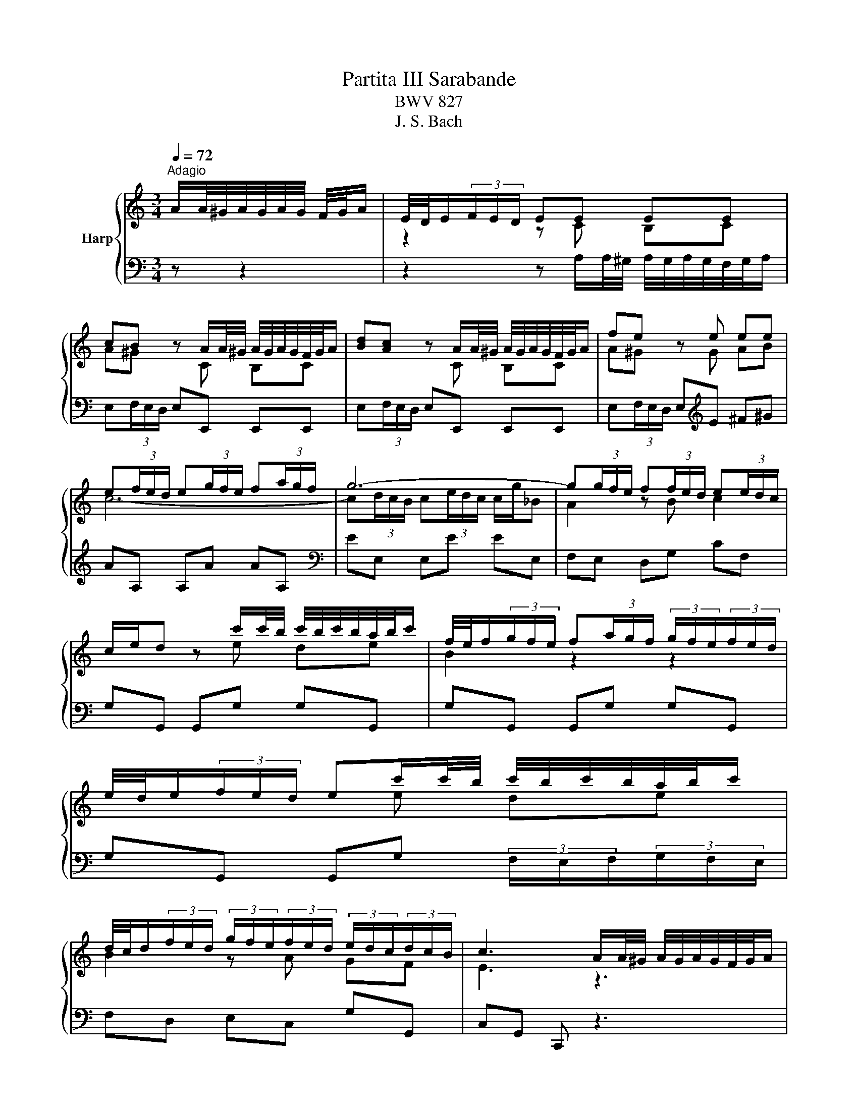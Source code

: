 X:1
T:Partita III Sarabande
T:BWV 827
T:J. S. Bach
%%score { ( 1 3 ) | ( 2 4 ) }
L:1/8
Q:1/4=72
M:3/4
K:C
V:1 treble nm="Harp"
V:3 treble 
V:2 bass 
V:4 bass 
V:1
"^Adagio" A/A/4^G/4A/4G/4A/4G/4 F/4G/4A/ | E/4D/4E/(3F/E/D/ EE EE | %2
 cB z A/A/4^G/4 A/4G/4A/4G/4F/4G/4A/ | [Bd][Ac] z A/A/4^G/4 A/4G/4A/4G/4F/4G/4A/ | fe z e ee | %5
 e(3f/e/d/ e(3g/f/e/ f(3a/g/f/ | g6- | g(3g/f/e/ f(3f/e/d/ e(3e/d/c/ | %8
 c/e/d z c'/c'/4b/4 c'/4b/4c'/4b/4a/4b/4c'/ | f/4e/4f/(3g/f/e/ f(3a/g/f/ (3g/f/e/(3f/e/d/ | %10
 e/4d/4e/(3f/e/d/ ec'/c'/4b/4 c'/4b/4c'/4b/4a/4b/4c'/ | %11
 d/4c/4d/(3f/e/d/ (3g/f/e/(3f/e/d/ (3e/d/c/(3d/c/B/ | c3 A/A/4^G/4 A/4G/4A/4G/4F/4G/4A/ | %13
 E/4D/4E/(3F/E/D/ EE EE | cB z A/A/4^G/4 A/4G/4A/4G/4F/4G/4A/ | %15
 [Bd][Ac] z A/A/4^G/4 A/4G/4A/4G/4F/4G/4A/ | fe z e ee | e(3f/e/d/ e(3g/f/e/ f(3a/g/f/ | g6- | %19
 g(3g/f/e/ f(3f/e/d/ e(3e/d/c/ | c/e/d z c'/c'/4b/4 c'/4b/4c'/4b/4a/4b/4c'/ | %21
 f/4e/4f/(3g/f/e/ f(3a/g/f/ (3g/f/e/(3f/e/d/ | %22
 e/4d/4e/(3f/e/d/ ec'/c'/4b/4 c'/4b/4c'/4b/4a/4b/4c'/ | %23
 d/4c/4d/(3f/e/d/ (3g/f/e/(3f/e/d/ (3e/d/c/(3d/c/B/ | c3 z z2 | z2 z g fe | d^f g z z2 | %27
 z2 z f ed | (3^c/B/A/(3d/c/B/ c z z2 | z2 z (3d/e/f/ (3f/g/a/(3a/_b/c'/ | %30
 (3_b/a/b/(3c'/b/a/ b(3c/d/e/ (3e/f/g/(3g/a/b/ | (3a/g/a/(3_b/a/g/ ad e^c | d3 f (3e/d/e/(3f/e/d/ | %33
 f3 f (3e/d/e/(3f/e/d/ | ed/e/ ca/a/4^g/4 a/4g/4a/4g/4f/4g/4a/ | %35
 d(3e/d/c/ (3d/c/B/(3c/B/A/ (3B/A/^G/(3A/G/^F/ | (3^G/A/B/(3A/G/^F/ Ec B/B/4A/4B/4A/4B/4A/4 | %37
 d/4c/4d/(3c/d/e/ d(3B/c/d/ (3c/d/e/(3d/e/f/ | (3e/d/e/(3f/e/d/ ea/a/4^g/4 a/4g/4a/4g/4f/4g/4a/ | %39
 d/4c/4d/(3f/e/d/ (3e/d/c/(3d/c/B/ (3c/B/A/(3B/A/^G/ | A3 z z2 | z2 z g fe | d^f g z z2 | %43
 z2 z f ed | (3^c/B/A/(3d/c/B/ c z z2 | z2 z (3d/e/f/ (3f/g/a/(3a/_b/c'/ | %46
 (3_b/a/b/(3c'/b/a/ b(3c/d/e/ (3e/f/g/(3g/a/b/ | (3a/g/a/(3_b/a/g/ ad e^c | d3 f (3e/d/e/(3f/e/d/ | %49
 f3 f (3e/d/e/(3f/e/d/ | ed/e/ ca/a/4^g/4 a/4g/4a/4g/4f/4g/4a/ | %51
 d(3e/d/c/ (3d/c/B/(3c/B/A/ (3B/A/^G/(3A/G/^F/ | (3^G/A/B/(3A/G/^F/ Ec B/B/4A/4B/4A/4B/4A/4 | %53
 d/4c/4d/(3c/d/e/ d(3B/c/d/ (3c/d/e/(3d/e/f/ | (3e/d/e/(3f/e/d/ ea/a/4^g/4 a/4g/4a/4g/4f/4g/4a/ | %55
 d/4c/4d/(3f/e/d/ (3e/d/c/(3d/c/B/ (3c/B/A/(3B/A/^G/ | !fermata!A3 z3 |] %57
V:2
 z z2 | z2 z A,/A,/4^G,/4 A,/4G,/4A,/4G,/4F,/4G,/4A,/ | E,(3F,/E,/D,/ E,E,, E,,E,, | %3
 E,(3F,/E,/D,/ E,E,, E,,E,, | E,(3F,/E,/D,/ E,[K:treble]E ^F^G | AA, A,A AA, | %6
[K:bass] EE, E,E EE, | F,E, D,G, CF, | G,G,, G,,G, G,G,, | G,G,, G,,G, G,G,, | %10
 G,G,, G,,G, (3F,/E,/F,/(3G,/F,/E,/ | F,D, E,C, G,G,, | C,G,, C,, z3 | %13
 z2 z A,/A,/4^G,/4 A,/4G,/4A,/4G,/4F,/4G,/4A,/ | E,(3F,/E,/D,/ E,E,, E,,E,, | %15
 E,(3F,/E,/D,/ E,E,, E,,E,, | E,(3F,/E,/D,/ E,E ^F^G | AA, A,A AA, | EE, E,E EE, | F,E, D,G, CF, | %20
 G,G,, G,,G, G,G,, | G,G,, G,,G, G,G,, | G,G,, G,,G, (3F,/E,/F,/(3G,/F,/E,/ | F,D, E,C, G,G,, | %24
 C,G,, C,, C/C/4B,/4 C/4B,/4C/4B,/4A,/4B,/4C/ | G,(3A,/G,/^F,/ G,G,, G,,G,, | %26
 G,,2 z D/D/4^C/4 D/4C/4D/4C/4B,/4C/4D/ | A,(3B,/A,/^G,/ A,A,, A,,A,, | %28
 A,,2 z A,/A,/4G,/4 A,/4G,/4A,/4G,/4F,/4G,/4A,/ | %29
 D,(3E,/D,/^C,/ D, D/D/4^C/4 D/4C/4D/4C/4B,/4C/4D/ | %30
 G,(3A,/G,/F,/ G, C/C/4_B,/4 C/4B,/4C/4B,/4A,/4B,/4C/ | F,(3G,/F,/E,/ F,_B, G,A, | %32
 D,A,, D,,(3A,/G,/F,/ (3F,/E,/D,/(3D,/C,/B,,/ | %33
 (3B,,/A,,/G,,/(3G,,/A,,/B,,/ (3B,,/C,/D,/(3D,/E,/F,/ G,G,, | %34
 (3C,/D,/E,/(3E,/F,/G,/ (3G,/A,/B,/C B,A, | B,A, B,C DC | E,E,, E,,E, E,E,, | E,E,, E,,E, E,E,, | %38
 D,D,, D,,C (3B,/A,/B,/(3C/B,/A,/ | A,E, C,A,, E,E,, | %40
 A,,E, A, C/C/4B,/4 C/4B,/4C/4B,/4A,/4B,/4C/ | G,(3A,/G,/^F,/ G,G,, G,,G,, | %42
 G,,2 z D/D/4^C/4 D/4C/4D/4C/4B,/4C/4D/ | A,(3B,/A,/^G,/ A,A,, A,,A,, | %44
 A,,2 z A,/A,/4G,/4 A,/4G,/4A,/4G,/4F,/4G,/4A,/ | %45
 D,(3E,/D,/^C,/ D, D/D/4^C/4 D/4C/4D/4C/4B,/4C/4D/ | %46
 G,(3A,/G,/F,/ G, C/C/4_B,/4 C/4B,/4C/4B,/4A,/4B,/4C/ | F,(3G,/F,/E,/ F,_B, G,A, | %48
 D,A,, D,,(3A,/G,/F,/ (3F,/E,/D,/(3D,/C,/B,,/ | %49
 (3B,,/A,,/G,,/(3G,,/A,,/B,,/ (3B,,/C,/D,/(3D,/E,/F,/ G,G,, | %50
 (3C,/D,/E,/(3E,/F,/G,/ (3G,/A,/B,/C B,A, | B,A, B,C DC | E,E,, E,,E, E,E,, | E,E,, E,,E, E,E,, | %54
 D,D,, D,,C (3B,/A,/B,/(3C/B,/A,/ | A,E, C,A,, E,E,, | A,,E, !fermata!A, z3 |] %57
V:3
 x3 | z2 z C B,C | A^G z C B,C | x3 C B,C | A^G z G AB | c6- | c(3d/c/B/ c(3e/d/c/ c/g/_B | %7
 A2 z B c2 | x3 e de | B2 z2 z2 | x3 e de | B2 z A GF | E3 z3 | z2 z C B,C | A^G z C B,C | %15
 x3 C B,C | A^G z G AB | c6- | c(3d/c/B/ c(3e/d/c/ c/g/_B | A2 z B c2 | x3 e de | B2 z2 z2 | %22
 x3 e de | B2 z A GF | E3 z z2 | z2 z (3e/d/c/ (3d/c/B/(3c/B/A/ | (3B/A/G/(3c/B/A/ B z z2 | %27
 z2 z A GF | E^G A(3A/B/^c/ (3c/d/e/(3e/f/g/ | (3f/e/f/(3g/f/e/ f4- | f2 e4- | e2 dF GE | F3 d cB | %33
 d3 d cB | c2 z[I:staff +1] E DC | x6 | B,[I:staff -1] z z A ^GA | B2 z ^G AB | ^G2 z e de | %39
 B2 z F ED | C3 z z2 | z2 z (3e/d/c/ (3d/c/B/(3c/B/A/ | (3B/A/G/(3c/B/A/ B z z2 | z2 z A GF | %44
 E^G A(3A/B/^c/ (3c/d/e/(3e/f/g/ | (3f/e/f/(3g/f/e/ f4- | f2 e4- | e2 dF GE | F3 d cB | d3 d cB | %50
 c2 z[I:staff +1] E DC | x6 | B,[I:staff -1] z z A ^GA | B2 z ^G AB | ^G2 z e de | B2 z F ED | %56
 !fermata!C3 x3 |] %57
V:4
 x3 | x6 | x6 | x6 | x3[K:treble] x3 | x6 |[K:bass] x6 | x6 | x6 | x6 | x6 | x6 | x6 | x6 | x6 | %15
 x6 | x6 | x6 | x6 | x6 | x6 | x6 | x6 | x6 | x6 | x6 | x6 | x6 | x6 | x6 | x6 | x6 | x6 | x6 | %34
 x6 | ^G,^F, G,A, =F,D, | x6 | x6 | x6 | x6 | A,,3 z z2 | x6 | x6 | x6 | x6 | x6 | x6 | x6 | x6 | %49
 x6 | x6 | ^G,^F, G,A, =F,D, | x6 | x6 | x6 | x6 | !fermata!A,,3 x3 |] %57

